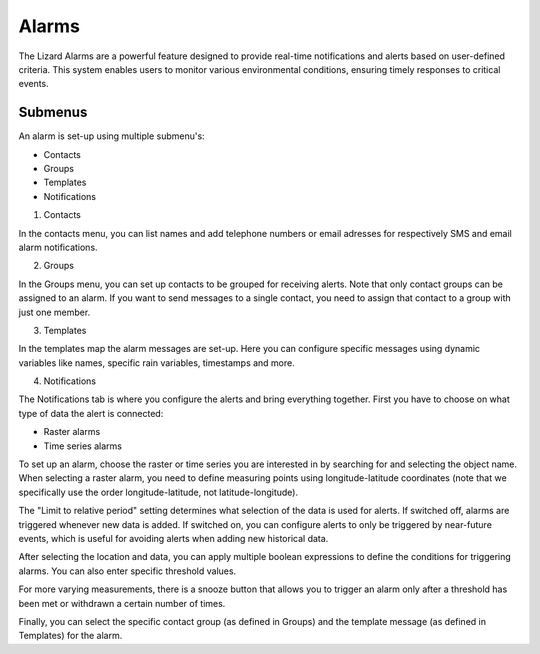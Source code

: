==========
Alarms
==========

The Lizard Alarms are a powerful feature designed to provide real-time notifications and alerts based on user-defined criteria. 
This system enables users to monitor various environmental conditions, ensuring timely responses to critical events.


Submenus
==========
An alarm is set-up using multiple submenu's:

* Contacts
* Groups
* Templates
* Notifications 

1. Contacts

In the contacts menu, you can list names and add telephone numbers or email adresses for 
respectively SMS and email alarm notifications.

2. Groups

In the Groups menu, you can set up contacts to be grouped for receiving alerts. Note that only contact groups can be assigned to an alarm. If you want to send messages to a single contact, you need to assign that contact to a group with just one member.

3. Templates

In the templates map the alarm messages are set-up. Here you can configure specific messages using dynamic variables like
names, specific rain variables, timestamps and more. 

4. Notifications

The Notifications tab is where you configure the alerts and bring everything together.  
First you have to choose on what type of data the alert is connected:

* Raster alarms
* Time series alarms

To set up an alarm, choose the raster or time series you are interested in by searching for and selecting the object name. When selecting a raster alarm, you need to define measuring points using longitude-latitude coordinates (note that we specifically use the order longitude-latitude, not latitude-longitude).

The "Limit to relative period" setting determines what selection of the data is used for alerts. If switched off, alarms are triggered whenever new data is added. If switched on, you can configure alerts to only be triggered by near-future events, which is useful for avoiding alerts when adding new historical data.

After selecting the location and data, you can apply multiple boolean expressions to define the conditions for triggering alarms. You can also enter specific threshold values.

For more varying measurements, there is a snooze button that allows you to trigger an alarm only after a threshold has been met or withdrawn a certain number of times.

Finally, you can select the specific contact group (as defined in Groups) and the template message (as defined in Templates) for the alarm.